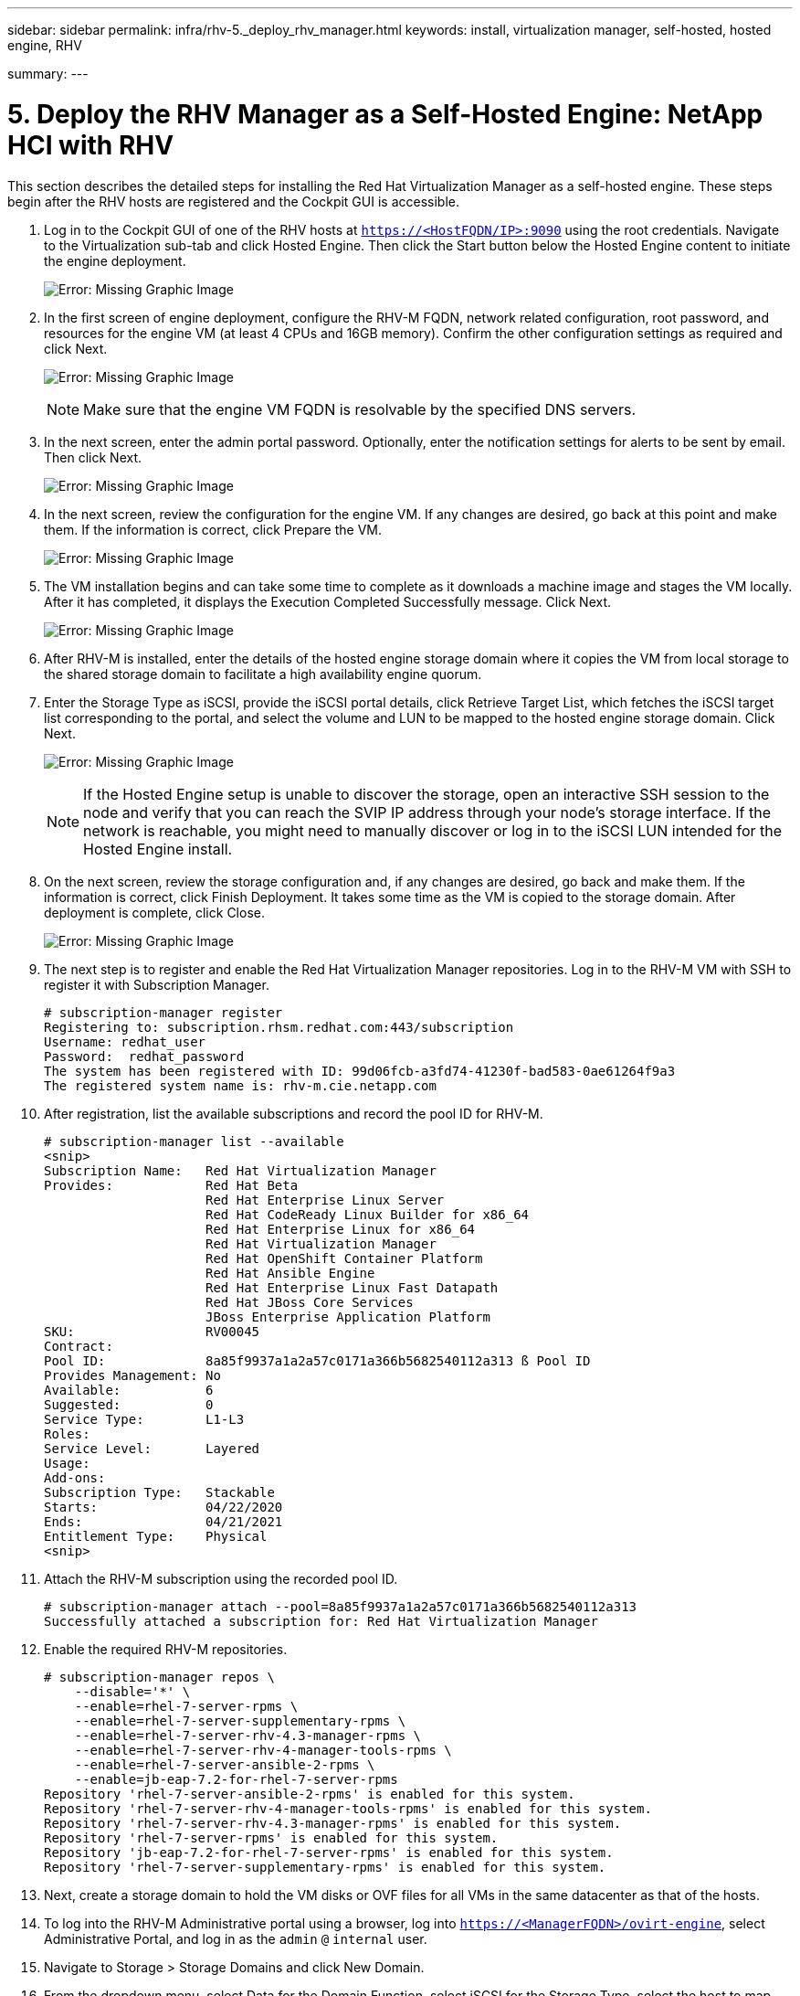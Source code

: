 ---
sidebar: sidebar
permalink: infra/rhv-5._deploy_rhv_manager.html
keywords: install, virtualization manager, self-hosted, hosted engine, RHV

summary:
---

= 5. Deploy the RHV Manager as a Self-Hosted Engine: NetApp HCI with RHV
:hardbreaks:
:nofooter:
:icons: font
:linkattrs:
:imagesdir: ./../media/

//
// This file was created with NDAC Version 0.9 (June 4, 2020)
//
// 2020-06-25 14:26:00.195371
//

[.lead]

This section describes the detailed steps for installing the Red Hat Virtualization Manager as a self-hosted engine. These steps begin after the RHV hosts are registered and the Cockpit GUI is accessible.

. Log in to the Cockpit GUI of one of the RHV hosts at  `https://<HostFQDN/IP>:9090`  using the root credentials. Navigate to the Virtualization sub-tab and click Hosted Engine. Then click the Start button below the Hosted Engine content to initiate the engine deployment.
+

image:redhat_virtualization_image41.png[Error: Missing Graphic Image]

. In the first screen of engine deployment,  configure the RHV-M FQDN, network related configuration, root password,  and resources for the engine VM (at least 4 CPUs and 16GB memory). Confirm the other configuration settings as required and click Next.
+

image:redhat_virtualization_image42.jpg[Error: Missing Graphic Image]
+

[NOTE]
Make sure that the engine VM FQDN is resolvable by the specified DNS servers.

. In the next screen, enter the admin portal password. Optionally,  enter the notification settings for alerts to be sent by email. Then click Next.
+

image:redhat_virtualization_image43.jpg[Error: Missing Graphic Image]

. In the next screen, review the configuration for the engine VM. If any changes are desired, go back at this point and make them. If the information is correct, click Prepare the VM.
+

image:redhat_virtualization_image44.jpg[Error: Missing Graphic Image]

. The VM installation begins and can take some time to complete as it downloads a machine image and stages the VM locally. After it has completed, it displays the Execution Completed Successfully message. Click Next.
+

image:redhat_virtualization_image45.jpg[Error: Missing Graphic Image]

. After RHV-M is installed, enter the details of the hosted engine storage domain where it copies the VM from local storage to the shared storage domain to facilitate a high availability engine quorum.
+

. Enter the Storage Type as iSCSI, provide the iSCSI portal details, click Retrieve Target List,  which fetches the iSCSI target list corresponding to the portal,  and select the volume and LUN to be mapped to the hosted engine storage domain. Click Next.
+

image:redhat_virtualization_image46.jpeg[Error: Missing Graphic Image]
+

[NOTE]
If the Hosted Engine setup is unable to discover the storage, open an interactive SSH session to the node and verify that you can reach the SVIP IP address through your node’s storage interface.  If the network is reachable, you might need to manually discover or log in to the iSCSI LUN intended for the Hosted Engine install.

. On the next screen, review the storage configuration and, if any changes are desired, go back and make them. If the information is correct, click Finish Deployment. It takes some time as the VM is copied to the storage domain. After deployment is complete, click Close.
+

image:redhat_virtualization_image47.jpg[Error: Missing Graphic Image]

. The next step is to register and enable the Red Hat Virtualization Manager repositories. Log in to the RHV-M VM with SSH to register it with Subscription Manager.
+

....
# subscription-manager register
Registering to: subscription.rhsm.redhat.com:443/subscription
Username: redhat_user
Password:  redhat_password
The system has been registered with ID: 99d06fcb-a3fd74-41230f-bad583-0ae61264f9a3
The registered system name is: rhv-m.cie.netapp.com
....

. After registration, list the available subscriptions and record the pool ID for RHV-M.
+

....
# subscription-manager list --available
<snip>
Subscription Name:   Red Hat Virtualization Manager
Provides:            Red Hat Beta
                     Red Hat Enterprise Linux Server
                     Red Hat CodeReady Linux Builder for x86_64
                     Red Hat Enterprise Linux for x86_64
                     Red Hat Virtualization Manager
                     Red Hat OpenShift Container Platform
                     Red Hat Ansible Engine
                     Red Hat Enterprise Linux Fast Datapath
                     Red Hat JBoss Core Services
                     JBoss Enterprise Application Platform
SKU:                 RV00045
Contract:
Pool ID:             8a85f9937a1a2a57c0171a366b5682540112a313 ß Pool ID
Provides Management: No
Available:           6
Suggested:           0
Service Type:        L1-L3
Roles:
Service Level:       Layered
Usage:
Add-ons:
Subscription Type:   Stackable
Starts:              04/22/2020
Ends:                04/21/2021
Entitlement Type:    Physical
<snip>
....

. Attach the RHV-M subscription using the recorded pool ID.
+

....
# subscription-manager attach --pool=8a85f9937a1a2a57c0171a366b5682540112a313
Successfully attached a subscription for: Red Hat Virtualization Manager
....

. Enable the required RHV-M repositories.
+

....
# subscription-manager repos \
    --disable='*' \
    --enable=rhel-7-server-rpms \
    --enable=rhel-7-server-supplementary-rpms \
    --enable=rhel-7-server-rhv-4.3-manager-rpms \
    --enable=rhel-7-server-rhv-4-manager-tools-rpms \
    --enable=rhel-7-server-ansible-2-rpms \
    --enable=jb-eap-7.2-for-rhel-7-server-rpms
Repository 'rhel-7-server-ansible-2-rpms' is enabled for this system.
Repository 'rhel-7-server-rhv-4-manager-tools-rpms' is enabled for this system.
Repository 'rhel-7-server-rhv-4.3-manager-rpms' is enabled for this system.
Repository 'rhel-7-server-rpms' is enabled for this system.
Repository 'jb-eap-7.2-for-rhel-7-server-rpms' is enabled for this system.
Repository 'rhel-7-server-supplementary-rpms' is enabled for this system.
....

. Next, create a storage domain to hold the VM disks or OVF files for all VMs in the same datacenter as that of the hosts.
+

. To log into the RHV-M Administrative portal using a browser, log into `https://<ManagerFQDN>/ovirt-engine`, select Administrative Portal, and log in as the `admin` `@` `internal` user.
+

. Navigate to Storage > Storage Domains and click New Domain.
+

. From the dropdown menu, select Data for the Domain Function, select iSCSI for the Storage Type, select the host to map the volume, enter a name of your choice, confirm that the data center is correct, and then expand the data domain iSCSI target and add the LUN. Click OK to create the domain.
+

image:redhat_virtualization_image48.jpg[Error: Missing Graphic Image]
+

[NOTE]
If the Hosted Engine setup is unable to discover the storage, you might need to manually discover or log in to the iSCSI LUN intended for the data domain.

. Add the second host to the hosted engine quorum. Navigate to Compute > Hosts and click New.  In the New Host pane, select the appropriate cluster, provide the details of the second host, and check the Activate Host After Install checkbox.
+

image:redhat_virtualization_image49.jpg[Error: Missing Graphic Image]

. Click the Hosted Engine sub-tab in the New Host pane dropdown and select Deploy from the hosted engine deployment action. Click OK to add the host to the quorum. This begins the installation of the necessary packages to support the hosted engine and activate the host. This process might take a while.
+

image:redhat_virtualization_image50.png[Error: Missing Graphic Image]

. Next, create a storage virtual network for hosts. Navigate to Network > Networks and click New. Enter the name of your choice, enable VLAN tagging, and enter the VLAN ID for the Storage network. Confirm that the VM Network checkbox is checked and that the MTU is set to 9000. Go to the Cluster sub-tab and make sure that Attach and Require are checked. Then click OK to create the storage network.
+

image:redhat_virtualization_image51.png[Error: Missing Graphic Image]

. Assign the storage logical network to the second host in the cluster or to whichever host is not currently hosting the hosted engine VM.
+

. Navigate to Compute > Hosts, and click the host that has silver crown in the second column. Then navigate to the Network Interfaces sub-tab, click Setup Host Networks, and drag and drop the storage logical network into the Assigned Logical Networks column to the right of bond0.
+

image:redhat_virtualization_image52.png[Error: Missing Graphic Image]

. Click the pen symbol on the storage network interface under bond0. Configure the IP address and the netmask, and then click OK. Click OK again in the Setup Host Networks pane.
+

image:redhat_virtualization_image53.png[Error: Missing Graphic Image]

. Migrate the hosted engine VM to the host that was just configured so that the storage logical network can be configured on the second host. Navigate to Compute > Virtual Machines, click HostedEngine and then click Migrate. Select the second host from the dropdown menu Destination Host and click Migrate.
+

image:redhat_virtualization_image54.png[Error: Missing Graphic Image]
+

After the migration is successful and the hosted engine VM is migrated to the second host, repeat steps 21 and 22 for the host that currently possesses the silver crown.

. After you have completed this process, you should see that both the hosts are up. One of the hosts has a golden crown, indicating that it is hosting the hosted engine VM, and the other host has a silver crown indicating that it is capable of hosting the hosted engine VM.

image:redhat_virtualization_image55.png[Error: Missing Graphic Image]

link:rhv-6._configure_rhv-m_infrastructure.html[Next: 6. Configure RHV-M Infrastructure]
